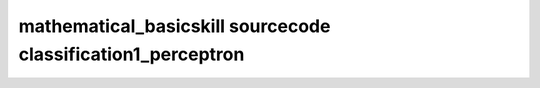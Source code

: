 mathematical_basicskill sourcecode classification1_perceptron
===============================================================================================

.. raw:: html
   :file: html/classification1_perceptron.html

